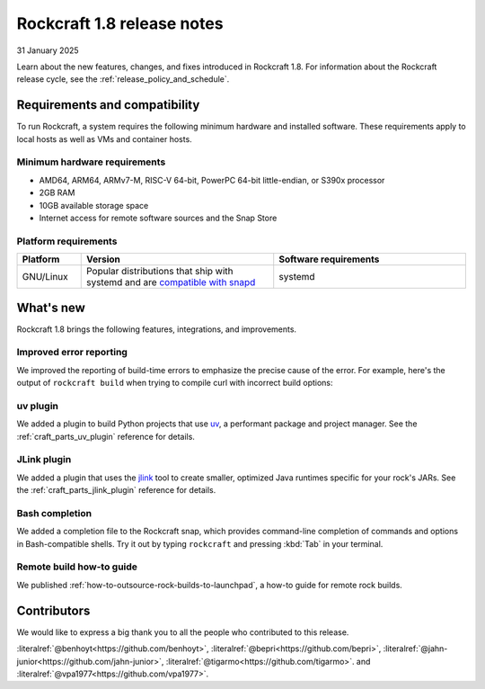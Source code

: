 .. _release-1.8.0:
.. _release-1.8:

Rockcraft 1.8 release notes
===========================

31 January 2025

Learn about the new features, changes, and fixes introduced in Rockcraft 1.8.
For information about the Rockcraft release cycle, see the
:ref:`release_policy_and_schedule`.


Requirements and compatibility
------------------------------

To run Rockcraft, a system requires the following minimum hardware and
installed software. These requirements apply to local hosts as well as VMs and
container hosts.


Minimum hardware requirements
~~~~~~~~~~~~~~~~~~~~~~~~~~~~~

- AMD64, ARM64, ARMv7-M, RISC-V 64-bit, PowerPC 64-bit little-endian, or S390x
  processor
- 2GB RAM
- 10GB available storage space
- Internet access for remote software sources and the Snap Store


Platform requirements
~~~~~~~~~~~~~~~~~~~~~

.. list-table::
  :header-rows: 1
  :widths: 1 3 3

  * - Platform
    - Version
    - Software requirements
  * - GNU/Linux
    - Popular distributions that ship with systemd and are `compatible with
      snapd <https://snapcraft.io/docs/installing-snapd>`_
    - systemd


What's new
----------

Rockcraft 1.8 brings the following features, integrations, and improvements.

Improved error reporting
~~~~~~~~~~~~~~~~~~~~~~~~

We improved the reporting of build-time errors to emphasize the precise cause
of the error. For example, here's the output of ``rockcraft build`` when trying
to compile curl with incorrect build options:

.. terminal::

    Failed to run the build script for part 'curl'.
    Detailed information:
    :: + ./configure
    :: configure: error: select TLS backend(s) or disable TLS with --without-ssl.
    :: Select from these:
    ::   --with-amissl
    ::   --with-bearssl
    ::   --with-gnutls
    ::   --with-mbedtls
    ::   --with-openssl (also works for BoringSSL and LibreSSL)
    ::   --with-rustls
    ::   --with-schannel
    ::   --with-secure-transport
    ::   --with-wolfssl
    ...

uv plugin
~~~~~~~~~

We added a plugin to build Python projects that use `uv`_, a performant package
and project manager. See the :ref:`craft_parts_uv_plugin` reference
for details.

JLink plugin
~~~~~~~~~~~~

We added a plugin that uses the `jlink`_ tool to create smaller, optimized
Java runtimes specific for your rock's JARs. See the
:ref:`craft_parts_jlink_plugin` reference for details.

Bash completion
~~~~~~~~~~~~~~~

We added a completion file to the Rockcraft snap, which provides command-line
completion of commands and options in Bash-compatible shells. Try it out by
typing ``rockcraft`` and pressing :kbd:`Tab` in your terminal.


Remote build how-to guide
~~~~~~~~~~~~~~~~~~~~~~~~~

We published :ref:`how-to-outsource-rock-builds-to-launchpad`, a how-to guide for remote
rock builds.


Contributors
------------

We would like to express a big thank you to all the people who contributed to
this release.

:literalref:`@benhoyt<https://github.com/benhoyt>`,
:literalref:`@bepri<https://github.com/bepri>`,
:literalref:`@jahn-junior<https://github.com/jahn-junior>`,
:literalref:`@tigarmo<https://github.com/tigarmo>`.
and :literalref:`@vpa1977<https://github.com/vpa1977>`.

.. _jlink: https://docs.oracle.com/en/java/javase/21/docs/specs/man/jlink.html
.. _uv: https://docs.astral.sh/uv/
